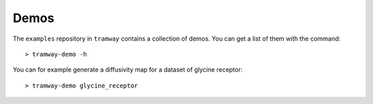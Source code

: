 .. _quickstart.demos:

Demos
=====

The ``examples`` repository in ``tramway`` contains a collection of demos. You can get a list of them with the command::

	> tramway-demo -h

You can for example generate a diffusivity map for a dataset of glycine receptor::

	> tramway-demo glycine_receptor

